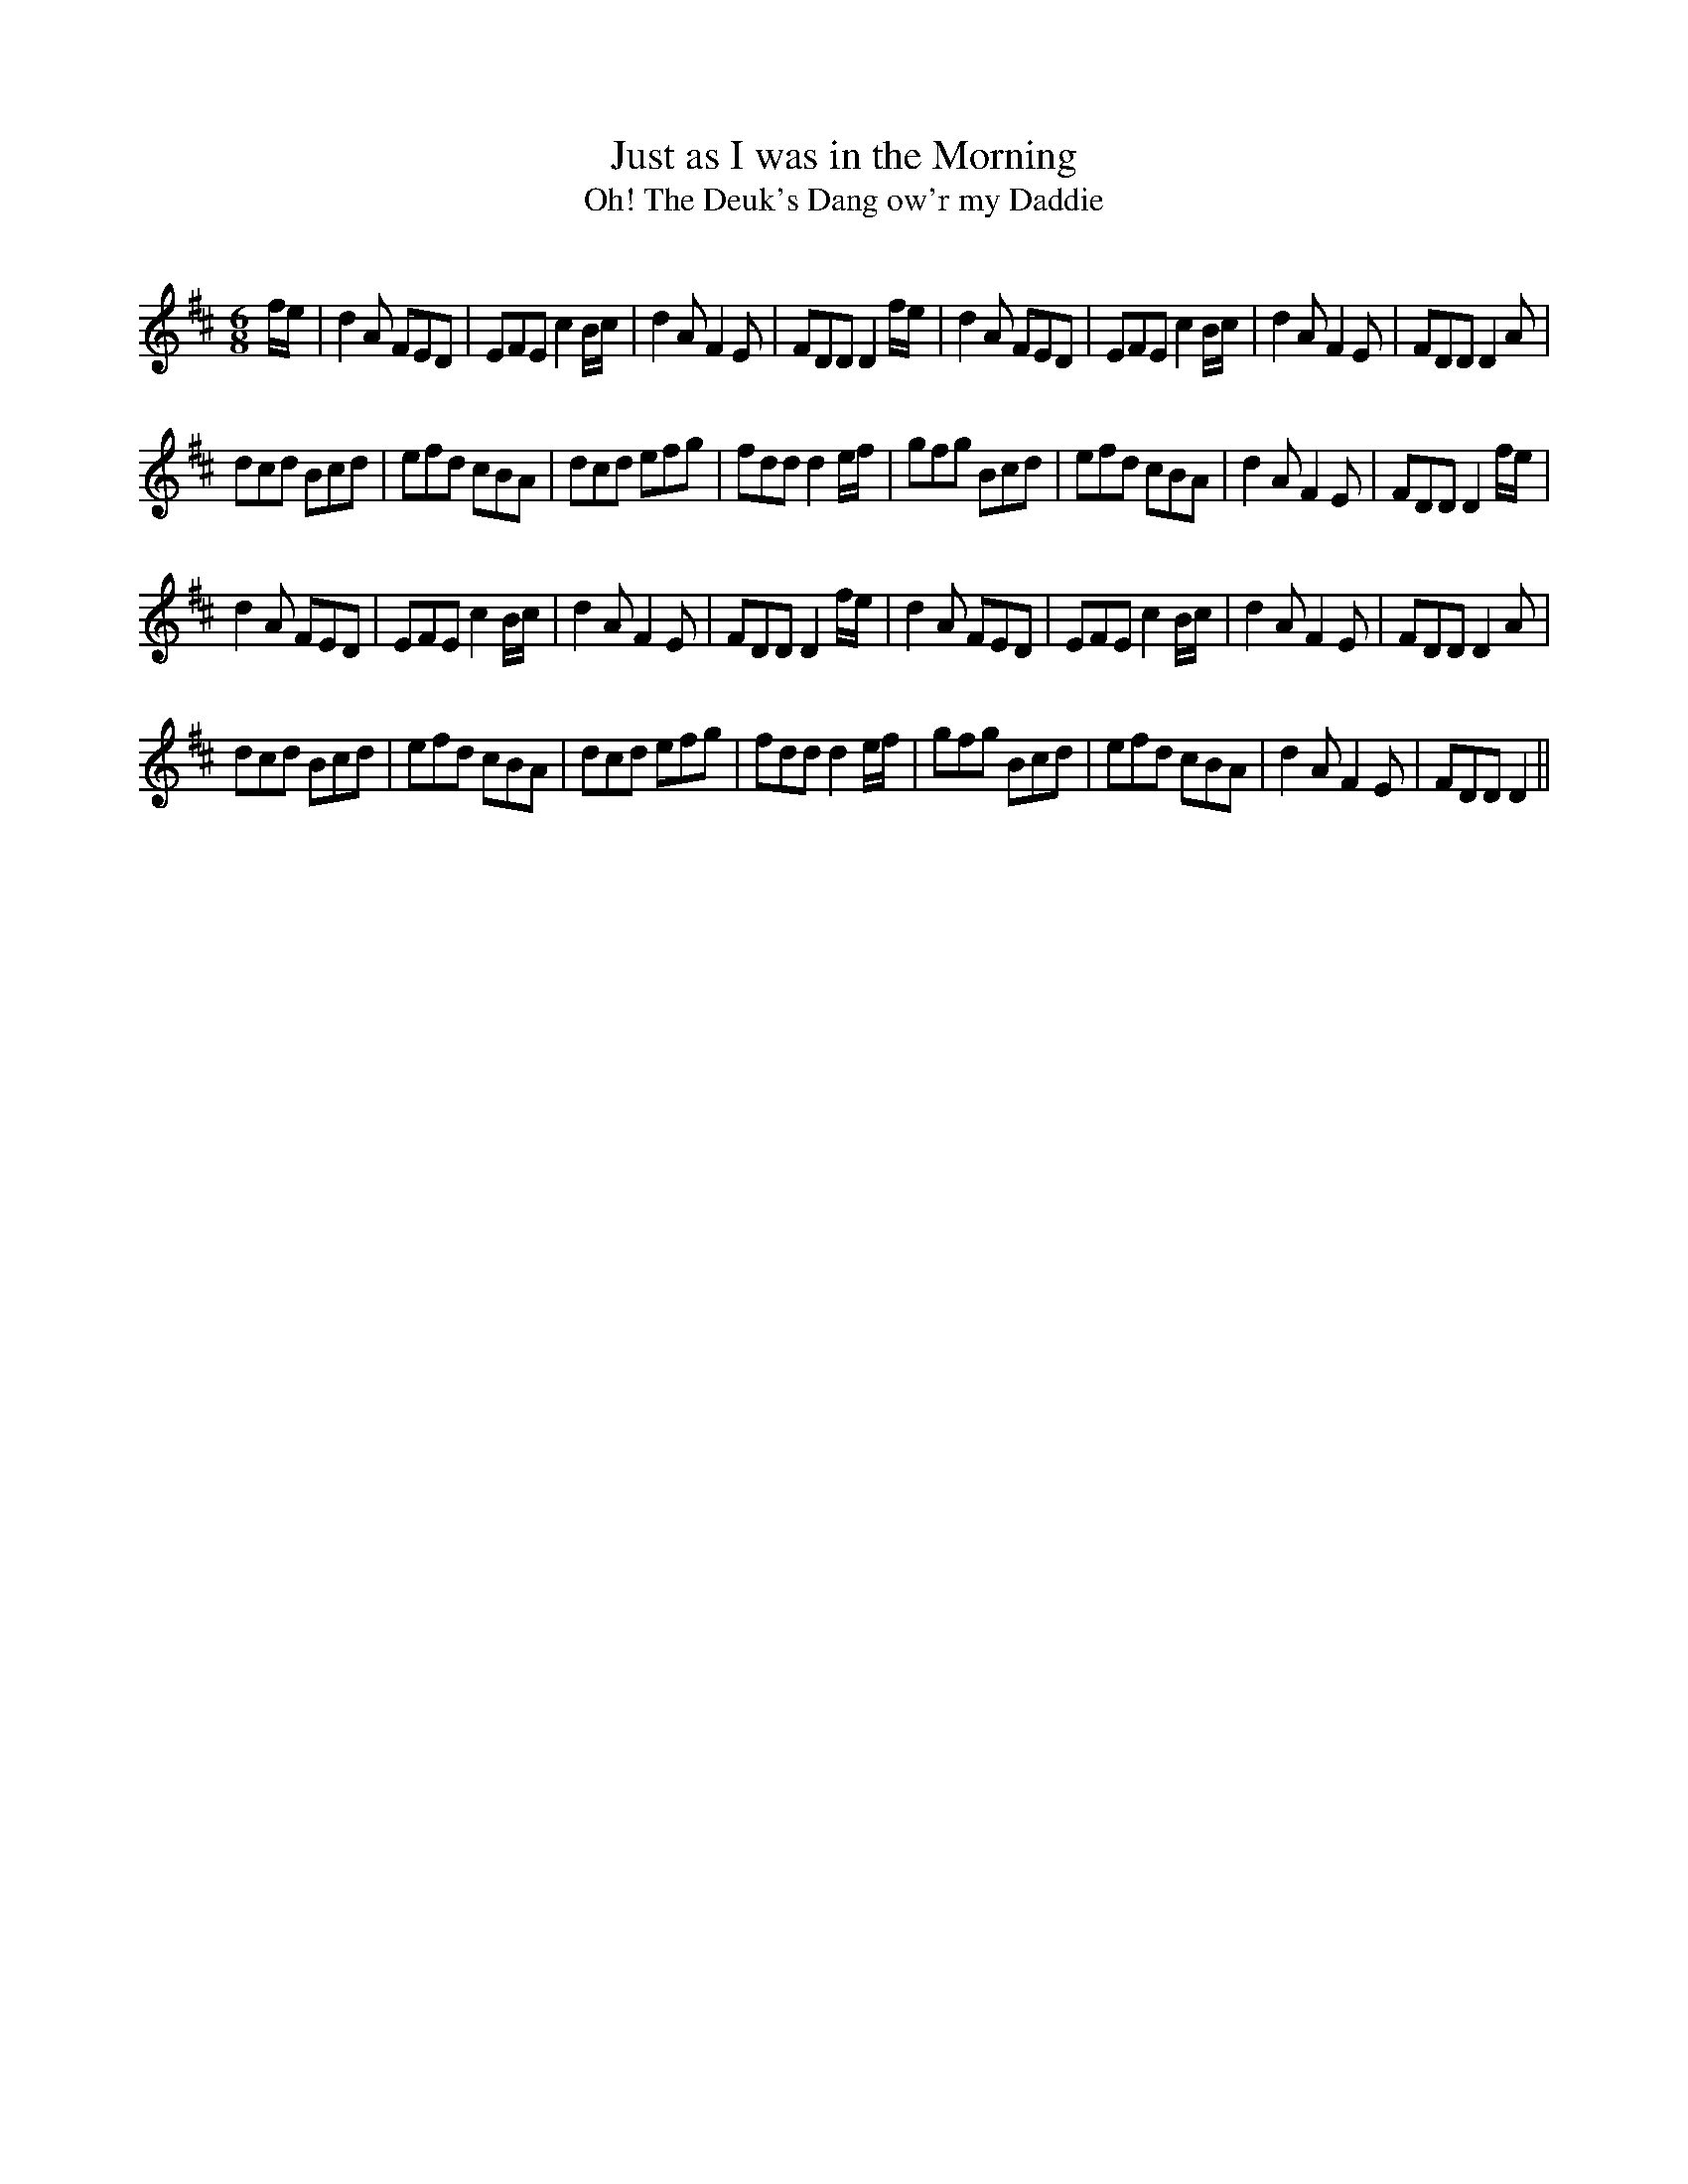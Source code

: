 X:1
T: Just as I was in the Morning
T: The Deuk's Dang ow'r my Daddie, Oh!
R:Jig
Q:180
K:D
M:6/8
L:1/16
fe|d4A2 F2E2D2|E2F2E2 c4Bc|d4A2 F4E2|F2D2D2 D4fe|d4A2 F2E2D2|E2F2E2 c4Bc|d4A2 F4E2|F2D2D2 D4A2|
d2c2d2 B2c2d2|e2f2d2 c2B2A2|d2c2d2 e2f2g2|f2d2d2 d4ef|g2f2g2 B2c2d2|e2f2d2 c2B2A2|d4A2 F4E2|F2D2D2 D4fe|
d4A2 F2E2D2|E2F2E2 c4Bc|d4A2 F4E2|F2D2D2 D4fe|d4A2 F2E2D2|E2F2E2 c4Bc|d4A2 F4E2|F2D2D2 D4A2|
d2c2d2 B2c2d2|e2f2d2 c2B2A2|d2c2d2 e2f2g2|f2d2d2 d4ef|g2f2g2 B2c2d2|e2f2d2 c2B2A2|d4A2 F4E2|F2D2D2 D4||
